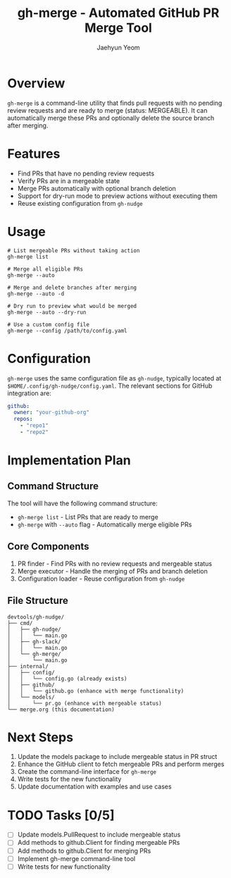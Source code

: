 #+TITLE: gh-merge - Automated GitHub PR Merge Tool
#+AUTHOR: Jaehyun Yeom

* Overview

~gh-merge~ is a command-line utility that finds pull requests with no pending
review requests and are ready to merge (status: MERGEABLE). It can automatically
merge these PRs and optionally delete the source branch after merging.

* Features

- Find PRs that have no pending review requests
- Verify PRs are in a mergeable state
- Merge PRs automatically with optional branch deletion
- Support for dry-run mode to preview actions without executing them
- Reuse existing configuration from ~gh-nudge~

* Usage

#+begin_src shell
  # List mergeable PRs without taking action
  gh-merge list

  # Merge all eligible PRs
  gh-merge --auto

  # Merge and delete branches after merging
  gh-merge --auto -d

  # Dry run to preview what would be merged
  gh-merge --auto --dry-run

  # Use a custom config file
  gh-merge --config /path/to/config.yaml
#+end_src

* Configuration

~gh-merge~ uses the same configuration file as ~gh-nudge~, typically located at
~$HOME/.config/gh-nudge/config.yaml~. The relevant sections for GitHub
integration are:

#+begin_src yaml
github:
  owner: "your-github-org"
  repos:
    - "repo1"
    - "repo2"
#+end_src

* Implementation Plan

** Command Structure

The tool will have the following command structure:

- ~gh-merge list~ - List PRs that are ready to merge
- ~gh-merge~ with ~--auto~ flag - Automatically merge eligible PRs

** Core Components

1. PR finder - Find PRs with no review requests and mergeable status
2. Merge executor - Handle the merging of PRs and branch deletion
3. Configuration loader - Reuse configuration from ~gh-nudge~

** File Structure

#+begin_src
devtools/gh-nudge/
├── cmd/
│   ├── gh-nudge/
│   │   └── main.go
│   ├── gh-slack/
│   │   └── main.go
│   └── gh-merge/
│       └── main.go
├── internal/
│   ├── config/
│   │   └── config.go (already exists)
│   ├── github/
│   │   └── github.go (enhance with merge functionality)
│   └── models/
│       └── pr.go (enhance with mergeable status)
└── merge.org (this documentation)
#+end_src

* Next Steps

1. Update the models package to include mergeable status in PR struct
2. Enhance the GitHub client to fetch mergeable PRs and perform merges
3. Create the command-line interface for ~gh-merge~
4. Write tests for the new functionality
5. Update documentation with examples and use cases

* TODO Tasks [0/5]
- [ ] Update models.PullRequest to include mergeable status
- [ ] Add methods to github.Client for finding mergeable PRs
- [ ] Add methods to github.Client for merging PRs
- [ ] Implement gh-merge command-line tool
- [ ] Write tests for new functionality
